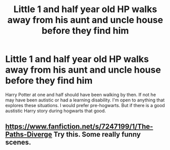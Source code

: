 #+TITLE: Little 1 and half year old HP walks away from his aunt and uncle house before they find him

* Little 1 and half year old HP walks away from his aunt and uncle house before they find him
:PROPERTIES:
:Author: Midnightangelsflame
:Score: 4
:DateUnix: 1617140857.0
:DateShort: 2021-Mar-31
:FlairText: Recommendation
:END:
Harry Potter at one and half should have been walking by then. If not he may have been autistic or had a learning disability. I'm open to anything that explores these situations. I would prefer pre-hogwarts. But if there is a good austistic Harry story during hogwarts that good.


** [[https://www.fanfiction.net/s/7247199/1/The-Paths-Diverge]] Try this. Some really funny scenes.
:PROPERTIES:
:Author: Blade1301
:Score: 2
:DateUnix: 1617147928.0
:DateShort: 2021-Mar-31
:END:

